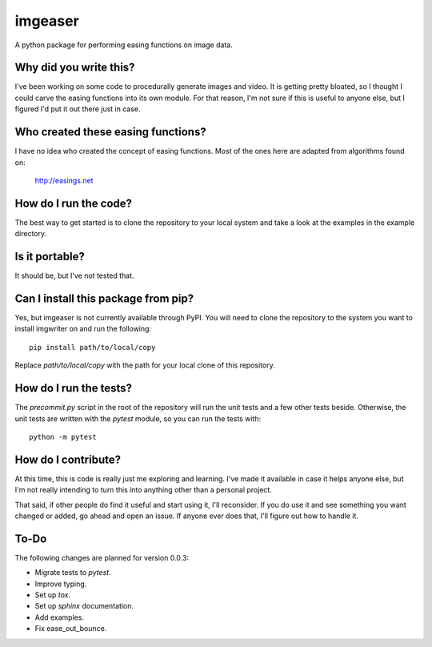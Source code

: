 ########
imgeaser
########

A python package for performing easing functions on image data.


Why did you write this?
***********************
I've been working on some code to procedurally generate images and
video. It is getting pretty bloated, so I thought I could carve the
easing functions into its own module. For that reason, I'm not sure
if this is useful to anyone else, but I figured I'd put it out there
just in case.


Who created these easing functions?
***********************************
I have no idea who created the concept of easing functions. Most of
the ones here are adapted from algorithms found on:

    http://easings.net


How do I run the code?
**********************
The best way to get started is to clone the repository to your local
system and take a look at the examples in the example directory.


Is it portable?
***************
It should be, but I've not tested that.


Can I install this package from pip?
************************************
Yes, but imgeaser is not currently available through PyPI. You will
need to clone the repository to the system you want to install
imgwriter on and run the following::

    pip install path/to/local/copy

Replace `path/to/local/copy` with the path for your local clone of
this repository.


How do I run the tests?
***********************
The `precommit.py` script in the root of the repository will run the
unit tests and a few other tests beside. Otherwise, the unit tests
are written with the `pytest` module, so you can run the tests with::

    python -m pytest


How do I contribute?
********************
At this time, this is code is really just me exploring and learning.
I've made it available in case it helps anyone else, but I'm not really
intending to turn this into anything other than a personal project.

That said, if other people do find it useful and start using it, I'll
reconsider. If you do use it and see something you want changed or
added, go ahead and open an issue. If anyone ever does that, I'll
figure out how to handle it.


To-Do
*****
The following changes are planned for version 0.0.3:

*   Migrate tests to `pytest`.
*   Improve typing.
*   Set up `tox`.
*   Set up `sphinx` documentation.
*   Add examples.
*   Fix ease_out_bounce.

